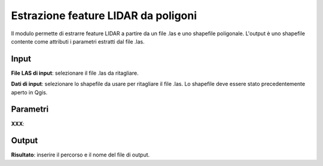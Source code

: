 Estrazione feature LIDAR da poligoni
====================================

Il modulo permette di estrarre feature LIDAR a partire da un file .las e uno shapefile poligonale. L'output è uno shapefile contente come attributi i parametri estratti dal file .las.

.. only:: latex

  .. image:: ../_static/tool_images/estrazione_feature_lidar_da_poligoni.png


Input
------------

**File LAS di input**: selezionare il file .las da ritagliare.

**Dati di input**: selezionare lo shapefile da usare per ritagliare il file .las. Lo shapefile deve essere stato precedentemente aperto in Qgis.

Parametri
------------

**XXX**:

Output
------------

**Risultato**: inserire il percorso e il nome del file di output.

.. only:: latex

  .. raw:: latex

    \newpage % hard pagebreak at exactly this position
